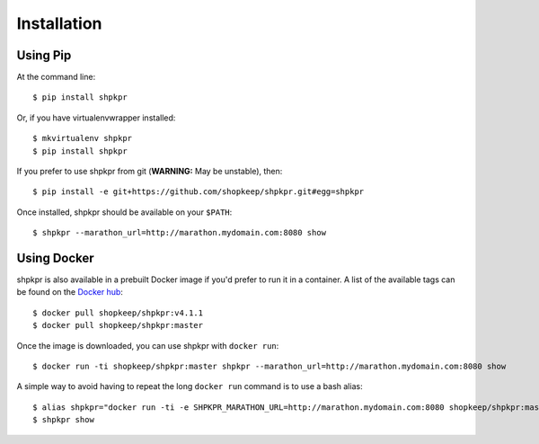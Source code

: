 ============
Installation
============

Using Pip
~~~~~~~~~

At the command line::

    $ pip install shpkpr

Or, if you have virtualenvwrapper installed::

    $ mkvirtualenv shpkpr
    $ pip install shpkpr

If you prefer to use shpkpr from git (**WARNING:** May be unstable), then::

    $ pip install -e git+https://github.com/shopkeep/shpkpr.git#egg=shpkpr

Once installed, shpkpr should be available on your ``$PATH``::

    $ shpkpr --marathon_url=http://marathon.mydomain.com:8080 show

Using Docker
~~~~~~~~~~~~

shpkpr is also available in a prebuilt Docker image if you'd prefer to run it in a container. A list of the available tags can be found on the `Docker hub <https://hub.docker.com/r/shopkeep/shpkpr/tags/>`_::

    $ docker pull shopkeep/shpkpr:v4.1.1
    $ docker pull shopkeep/shpkpr:master

Once the image is downloaded, you can use shpkpr with ``docker run``::

    $ docker run -ti shopkeep/shpkpr:master shpkpr --marathon_url=http://marathon.mydomain.com:8080 show

A simple way to avoid having to repeat the long ``docker run`` command is to use a bash alias::

    $ alias shpkpr="docker run -ti -e SHPKPR_MARATHON_URL=http://marathon.mydomain.com:8080 shopkeep/shpkpr:master shpkpr"
    $ shpkpr show
